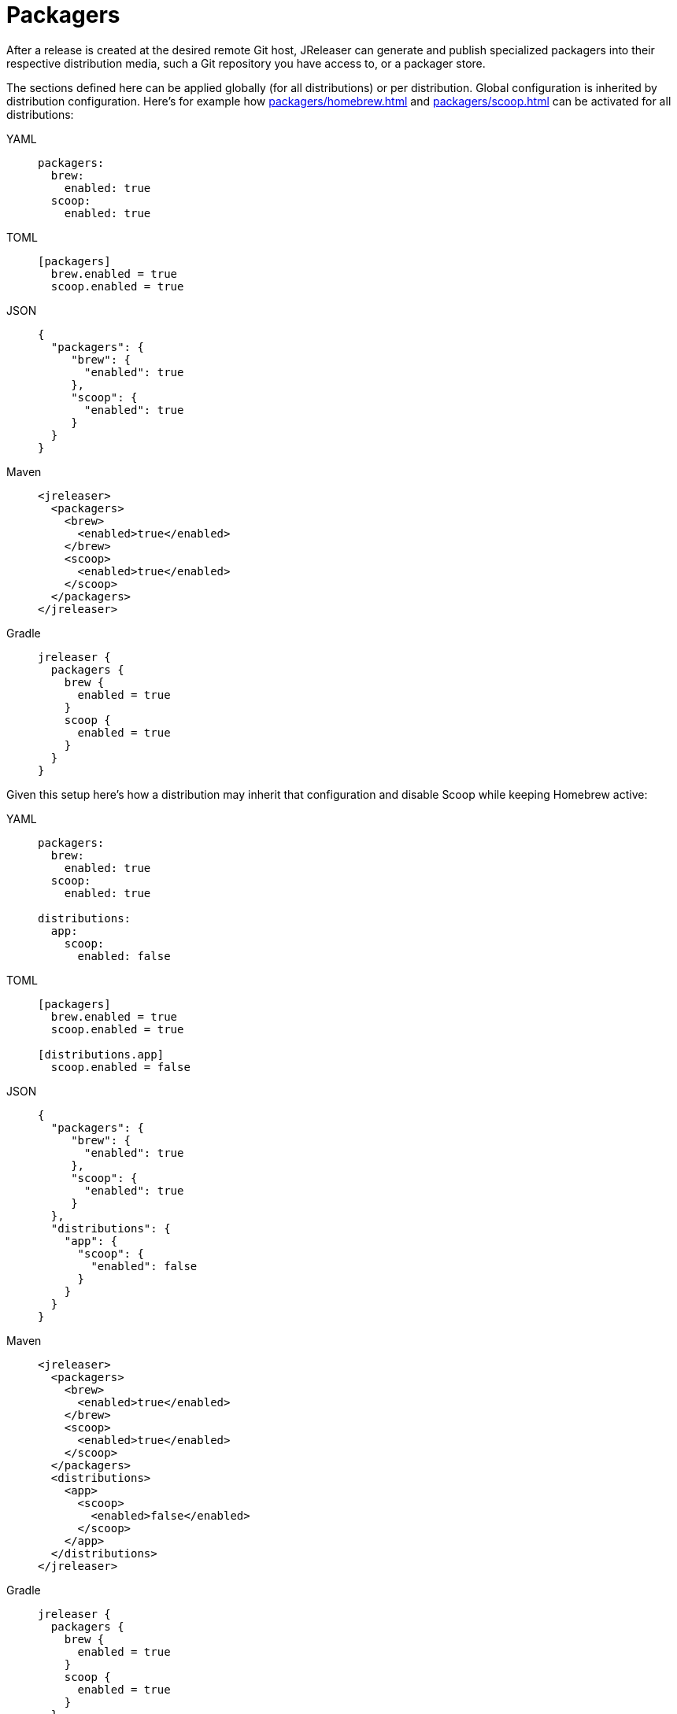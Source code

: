 = Packagers

After a release is created at the desired remote Git host, JReleaser can generate and publish specialized packagers
into their respective distribution media, such a Git repository you have access to, or a packager store.

The sections defined here can be applied globally (for all distributions) or per distribution. Global configuration is
inherited by distribution configuration. Here's for example how xref:packagers/homebrew.adoc[] and xref:packagers/scoop.adoc[]
can be activated for all distributions:

[tabs]
====
YAML::
+
[source,yaml]
[subs="+macros"]
----
packagers:
  brew:
    enabled: true
  scoop:
    enabled: true
----
TOML::
+
[source,ytoml]
[subs="+macros"]
----
[packagers]
  brew.enabled = true
  scoop.enabled = true
----
JSON::
+
[source,json]
[subs="+macros"]
----
{
  "packagers": {
     "brew": {
       "enabled": true
     },
     "scoop": {
       "enabled": true
     }
  }
}
----
Maven::
+
[source,xml]
[subs="+macros,verbatim"]
----
<jreleaser>
  <packagers>
    <brew>
      <enabled>true</enabled>
    </brew>
    <scoop>
      <enabled>true</enabled>
    </scoop>
  </packagers>
</jreleaser>
----
Gradle::
+
[source,groovy]
[subs="+macros"]
----
jreleaser {
  packagers {
    brew {
      enabled = true
    }
    scoop {
      enabled = true
    }
  }
}
----
====

Given this setup here's how a distribution may inherit that configuration and disable Scoop while keeping Homebrew active:

[tabs]
====
YAML::
+
[source,yaml]
[subs="+macros"]
----
packagers:
  brew:
    enabled: true
  scoop:
    enabled: true

distributions:
  app:
    scoop:
      enabled: false
----
TOML::
+
[source,toml]
[subs="+macros"]
----
[packagers]
  brew.enabled = true
  scoop.enabled = true

[distributions.app]
  scoop.enabled = false
----
JSON::
+
[source,json]
[subs="+macros"]
----
{
  "packagers": {
     "brew": {
       "enabled": true
     },
     "scoop": {
       "enabled": true
     }
  },
  "distributions": {
    "app": {
      "scoop": {
        "enabled": false
      }
    }
  }
}
----
Maven::
+
[source,xml]
[subs="+macros,verbatim"]
----
<jreleaser>
  <packagers>
    <brew>
      <enabled>true</enabled>
    </brew>
    <scoop>
      <enabled>true</enabled>
    </scoop>
  </packagers>
  <distributions>
    <app>
      <scoop>
        <enabled>false</enabled>
      </scoop>
    </app>
  </distributions>
</jreleaser>
----
Gradle::
+
[source,groovy]
[subs="+macros"]
----
jreleaser {
  packagers {
    brew {
      enabled = true
    }
    scoop {
      enabled = true
    }
  }
  distributions {
    app {
      scoop {
        enabled = false
      }
    }
  }
}
----
====

NOTE: Values set at the `packagers` level may be overridden with those set at the `distributions` level.

